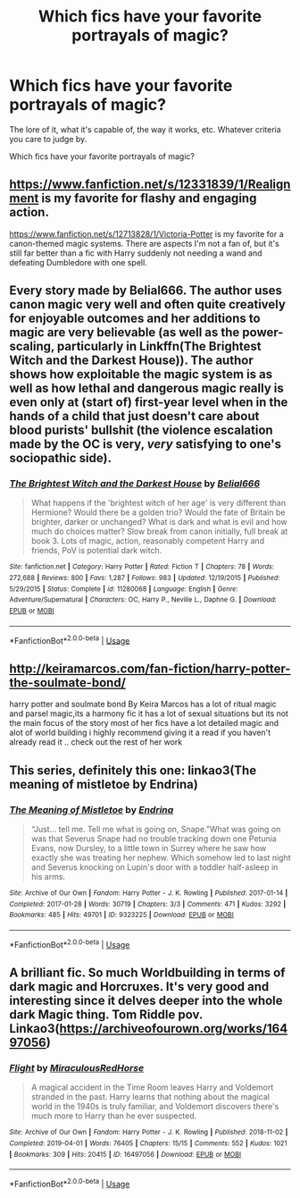 #+TITLE: Which fics have your favorite portrayals of magic?

* Which fics have your favorite portrayals of magic?
:PROPERTIES:
:Author: TheVoteMote
:Score: 3
:DateUnix: 1596078105.0
:DateShort: 2020-Jul-30
:FlairText: Request
:END:
The lore of it, what it's capable of, the way it works, etc. Whatever criteria you care to judge by.

Which fics have your favorite portrayals of magic?


** [[https://www.fanfiction.net/s/12331839/1/Realignment]] is my favorite for flashy and engaging action.

[[https://www.fanfiction.net/s/12713828/1/Victoria-Potter]] is my favorite for a canon-themed magic systems. There are aspects I'm not a fan of, but it's still far better than a fic with Harry suddenly not needing a wand and defeating Dumbledore with one spell.
:PROPERTIES:
:Author: Impossible-Poetry
:Score: 6
:DateUnix: 1596084720.0
:DateShort: 2020-Jul-30
:END:


** Every story made by Belial666. The author uses canon magic very well and often quite creatively for enjoyable outcomes and her additions to magic are very believable (as well as the power-scaling, particularly in Linkffn(The Brightest Witch and the Darkest House)). The author shows how exploitable the magic system is as well as how lethal and dangerous magic really is even only at (start of) first-year level when in the hands of a child that just doesn't care about blood purists' bullshit (the violence escalation made by the OC is very, /very/ satisfying to one's sociopathic side).
:PROPERTIES:
:Author: SnobbishWizard
:Score: 1
:DateUnix: 1596081288.0
:DateShort: 2020-Jul-30
:END:

*** [[https://www.fanfiction.net/s/11280068/1/][*/The Brightest Witch and the Darkest House/*]] by [[https://www.fanfiction.net/u/5244847/Belial666][/Belial666/]]

#+begin_quote
  What happens if the 'brightest witch of her age' is very different than Hermione? Would there be a golden trio? Would the fate of Britain be brighter, darker or unchanged? What is dark and what is evil and how much do choices matter? Slow break from canon initially, full break at book 3. Lots of magic, action, reasonably competent Harry and friends, PoV is potential dark witch.
#+end_quote

^{/Site/:} ^{fanfiction.net} ^{*|*} ^{/Category/:} ^{Harry} ^{Potter} ^{*|*} ^{/Rated/:} ^{Fiction} ^{T} ^{*|*} ^{/Chapters/:} ^{78} ^{*|*} ^{/Words/:} ^{272,688} ^{*|*} ^{/Reviews/:} ^{800} ^{*|*} ^{/Favs/:} ^{1,287} ^{*|*} ^{/Follows/:} ^{983} ^{*|*} ^{/Updated/:} ^{12/19/2015} ^{*|*} ^{/Published/:} ^{5/29/2015} ^{*|*} ^{/Status/:} ^{Complete} ^{*|*} ^{/id/:} ^{11280068} ^{*|*} ^{/Language/:} ^{English} ^{*|*} ^{/Genre/:} ^{Adventure/Supernatural} ^{*|*} ^{/Characters/:} ^{OC,} ^{Harry} ^{P.,} ^{Neville} ^{L.,} ^{Daphne} ^{G.} ^{*|*} ^{/Download/:} ^{[[http://www.ff2ebook.com/old/ffn-bot/index.php?id=11280068&source=ff&filetype=epub][EPUB]]} ^{or} ^{[[http://www.ff2ebook.com/old/ffn-bot/index.php?id=11280068&source=ff&filetype=mobi][MOBI]]}

--------------

*FanfictionBot*^{2.0.0-beta} | [[https://github.com/tusing/reddit-ffn-bot/wiki/Usage][Usage]]
:PROPERTIES:
:Author: FanfictionBot
:Score: 1
:DateUnix: 1596081310.0
:DateShort: 2020-Jul-30
:END:


** [[http://keiramarcos.com/fan-fiction/harry-potter-the-soulmate-bond/]]

harry potter and soulmate bond By Keira Marcos has a lot of ritual magic and parsel magic,its a harmony fic it has a lot of sexual situations but its not the main focus of the story most of her fics have a lot detailed magic and alot of world building i highly recommend giving it a read if you haven't already read it .. check out the rest of her work
:PROPERTIES:
:Author: jblackheart
:Score: 1
:DateUnix: 1596278307.0
:DateShort: 2020-Aug-01
:END:


** This series, definitely this one: linkao3(The meaning of mistletoe by Endrina)
:PROPERTIES:
:Author: jacdot
:Score: 1
:DateUnix: 1596093979.0
:DateShort: 2020-Jul-30
:END:

*** [[https://archiveofourown.org/works/9323225][*/The Meaning of Mistletoe/*]] by [[https://www.archiveofourown.org/users/Endrina/pseuds/Endrina][/Endrina/]]

#+begin_quote
  “Just... tell me. Tell me what is going on, Snape.”What was going on was that Severus Snape had no trouble tracking down one Petunia Evans, now Dursley, to a little town in Surrey where he saw how exactly she was treating her nephew. Which somehow led to last night and Severus knocking on Lupin's door with a toddler half-asleep in his arms.
#+end_quote

^{/Site/:} ^{Archive} ^{of} ^{Our} ^{Own} ^{*|*} ^{/Fandom/:} ^{Harry} ^{Potter} ^{-} ^{J.} ^{K.} ^{Rowling} ^{*|*} ^{/Published/:} ^{2017-01-14} ^{*|*} ^{/Completed/:} ^{2017-01-28} ^{*|*} ^{/Words/:} ^{30719} ^{*|*} ^{/Chapters/:} ^{3/3} ^{*|*} ^{/Comments/:} ^{471} ^{*|*} ^{/Kudos/:} ^{3292} ^{*|*} ^{/Bookmarks/:} ^{485} ^{*|*} ^{/Hits/:} ^{49701} ^{*|*} ^{/ID/:} ^{9323225} ^{*|*} ^{/Download/:} ^{[[https://archiveofourown.org/downloads/9323225/The%20Meaning%20of%20Mistletoe.epub?updated_at=1594839858][EPUB]]} ^{or} ^{[[https://archiveofourown.org/downloads/9323225/The%20Meaning%20of%20Mistletoe.mobi?updated_at=1594839858][MOBI]]}

--------------

*FanfictionBot*^{2.0.0-beta} | [[https://github.com/tusing/reddit-ffn-bot/wiki/Usage][Usage]]
:PROPERTIES:
:Author: FanfictionBot
:Score: 1
:DateUnix: 1596094002.0
:DateShort: 2020-Jul-30
:END:


** A brilliant fic. So much Worldbuilding in terms of dark magic and Horcruxes. It's very good and interesting since it delves deeper into the whole dark Magic thing. Tom Riddle pov. Linkao3([[https://archiveofourown.org/works/16497056]])
:PROPERTIES:
:Author: Quine_
:Score: 0
:DateUnix: 1596103062.0
:DateShort: 2020-Jul-30
:END:

*** [[https://archiveofourown.org/works/16497056][*/Flight/*]] by [[https://www.archiveofourown.org/users/Miraculous/pseuds/Miraculous/users/RedHorse/pseuds/RedHorse][/MiraculousRedHorse/]]

#+begin_quote
  A magical accident in the Time Room leaves Harry and Voldemort stranded in the past. Harry learns that nothing about the magical world in the 1940s is truly familiar, and Voldemort discovers there's much more to Harry than he ever suspected.
#+end_quote

^{/Site/:} ^{Archive} ^{of} ^{Our} ^{Own} ^{*|*} ^{/Fandom/:} ^{Harry} ^{Potter} ^{-} ^{J.} ^{K.} ^{Rowling} ^{*|*} ^{/Published/:} ^{2018-11-02} ^{*|*} ^{/Completed/:} ^{2019-04-01} ^{*|*} ^{/Words/:} ^{76405} ^{*|*} ^{/Chapters/:} ^{15/15} ^{*|*} ^{/Comments/:} ^{552} ^{*|*} ^{/Kudos/:} ^{1021} ^{*|*} ^{/Bookmarks/:} ^{309} ^{*|*} ^{/Hits/:} ^{20415} ^{*|*} ^{/ID/:} ^{16497056} ^{*|*} ^{/Download/:} ^{[[https://archiveofourown.org/downloads/16497056/Flight.epub?updated_at=1554168675][EPUB]]} ^{or} ^{[[https://archiveofourown.org/downloads/16497056/Flight.mobi?updated_at=1554168675][MOBI]]}

--------------

*FanfictionBot*^{2.0.0-beta} | [[https://github.com/tusing/reddit-ffn-bot/wiki/Usage][Usage]]
:PROPERTIES:
:Author: FanfictionBot
:Score: 1
:DateUnix: 1596103079.0
:DateShort: 2020-Jul-30
:END:
